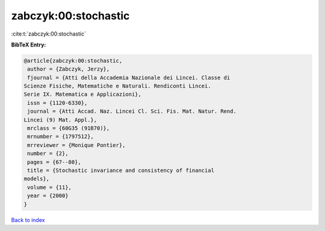 zabczyk:00:stochastic
=====================

:cite:t:`zabczyk:00:stochastic`

**BibTeX Entry:**

.. code-block:: bibtex

   @article{zabczyk:00:stochastic,
    author = {Zabczyk, Jerzy},
    fjournal = {Atti della Accademia Nazionale dei Lincei. Classe di
   Scienze Fisiche, Matematiche e Naturali. Rendiconti Lincei.
   Serie IX. Matematica e Applicazioni},
    issn = {1120-6330},
    journal = {Atti Accad. Naz. Lincei Cl. Sci. Fis. Mat. Natur. Rend.
   Lincei (9) Mat. Appl.},
    mrclass = {60G35 (91B70)},
    mrnumber = {1797512},
    mrreviewer = {Monique Pontier},
    number = {2},
    pages = {67--80},
    title = {Stochastic invariance and consistency of financial
   models},
    volume = {11},
    year = {2000}
   }

`Back to index <../By-Cite-Keys.html>`_
